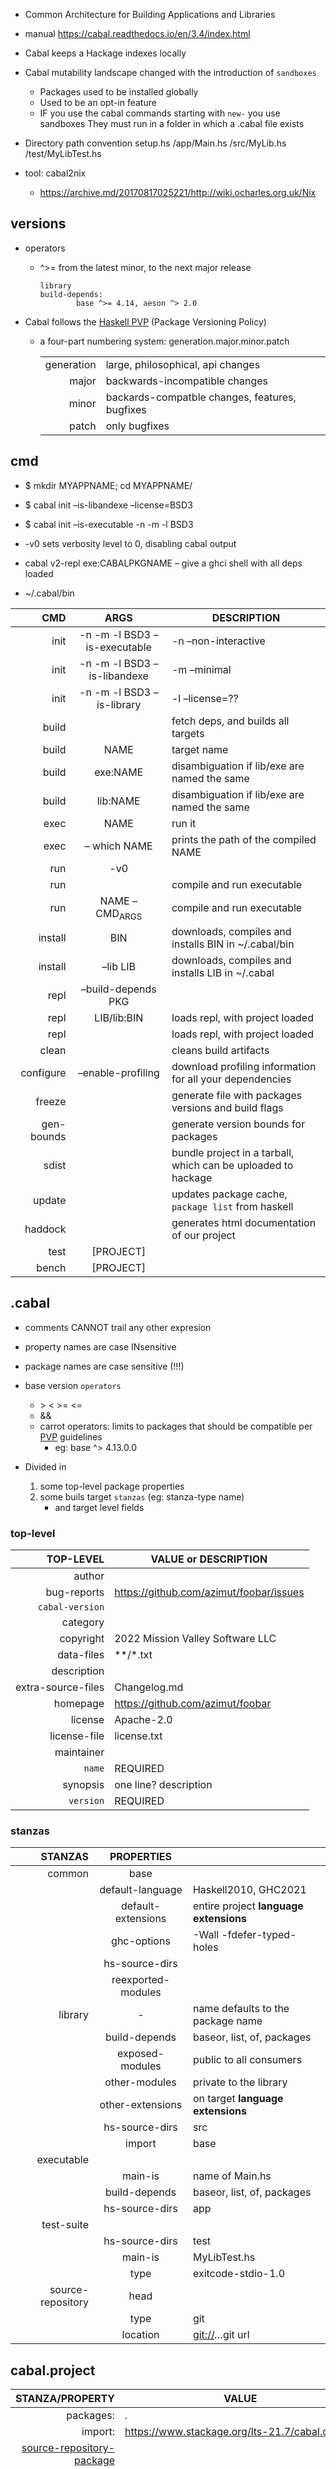 - Common Architecture for Building Applications and Libraries
- manual https://cabal.readthedocs.io/en/3.4/index.html

- Cabal keeps a Hackage indexes locally
- Cabal mutability landscape changed with the introduction of =sandboxes=
  - Packages used to be installed globally
  - Used to be an opt-in feature
  - IF you use the cabal commands starting with ~new-~ you use sandboxes
    They must run in a folder in which a .cabal file exists

- Directory path convention
  setup.hs
  /app/Main.hs
  /src/MyLib.hs
  /test/MyLibTest.hs

- tool: cabal2nix
  - https://archive.md/20170817025221/http://wiki.ocharles.org.uk/Nix

** versions

- operators
  - ^>= from the latest minor, to the next major release
    #+begin_src haskell-cabal
      library
      build-depends:
              base ^>= 4.14, aeson ^> 2.0
    #+end_src

- Cabal follows the [[https://pvp.haskell.org/][Haskell PVP]] (Package Versioning Policy)
  - a four-part numbering system: generation.major.minor.patch
    |------------+------------------------------------------------|
    |        <r> |                                                |
    | generation | large, philosophical, api changes              |
    |      major | backwards-incompatible changes                 |
    |      minor | backards-compatble changes, features, bugfixes |
    |      patch | only bugfixes                                  |
    |------------+------------------------------------------------|

** cmd

- $ mkdir MYAPPNAME; cd MYAPPNAME/
- $ cabal init --is-libandexe --license=BSD3
- $ cabal init --is-executable -n -m -l BSD3

- -v0 sets verbosity level to 0, disabling cabal output
- cabal v2-repl exe:CABALPKGNAME -- give a ghci shell with all deps loaded
- ~/.cabal/bin

|------------+-------------------------------+---------------------------------------------------------------|
|        <r> |              <c>              |                                                               |
|        CMD |             ARGS              | DESCRIPTION                                                   |
|------------+-------------------------------+---------------------------------------------------------------|
|       init | -n -m -l BSD3 --is-executable | -n --non-interactive                                          |
|       init | -n -m -l BSD3 --is-libandexe  | -m --minimal                                                  |
|       init |  -n -m -l BSD3 --is-library   | -l --license=??                                               |
|------------+-------------------------------+---------------------------------------------------------------|
|      build |                               | fetch deps, and builds all targets                            |
|      build |             NAME              | target name                                                   |
|      build |           exe:NAME            | disambiguation if lib/exe are named the same                  |
|      build |           lib:NAME            | disambiguation if lib/exe are named the same                  |
|------------+-------------------------------+---------------------------------------------------------------|
|       exec |             NAME              | run it                                                        |
|       exec |         -- which NAME         | prints the path of the compiled NAME                          |
|        run |              -v0              |                                                               |
|        run |                               | compile and run executable                                    |
|        run |       NAME -- CMD_ARGS        | compile and run executable                                    |
|------------+-------------------------------+---------------------------------------------------------------|
|    install |              BIN              | downloads, compiles and installs BIN in ~/.cabal/bin          |
|    install |           --lib LIB           | downloads, compiles and installs LIB in ~/.cabal              |
|------------+-------------------------------+---------------------------------------------------------------|
|       repl |      --build-depends PKG      |                                                               |
|       repl |          LIB/lib:BIN          | loads repl, with project loaded                               |
|       repl |                               | loads repl, with project loaded                               |
|------------+-------------------------------+---------------------------------------------------------------|
|      clean |                               | cleans build artifacts                                        |
|  configure |      --enable-profiling       | download profiling information for all your dependencies      |
|     freeze |                               | generate file with packages versions and build flags          |
| gen-bounds |                               | generate version bounds for packages                          |
|      sdist |                               | bundle project in a tarball, which can be uploaded to hackage |
|     update |                               | updates package cache, ~package list~ from haskell            |
|    haddock |                               | generates html documentation of our project                   |
|       test |           [PROJECT]           |                                                               |
|      bench |           [PROJECT]           |                                                               |
|------------+-------------------------------+---------------------------------------------------------------|

** .cabal

- comments CANNOT trail any other expresion

- property names are case INsensitive
- package names are case sensitive (!!!)

- base version ~operators~
  - > < >= <=
  - &&
  - carrot operators: limits to packages that should be compatible per [[https://pvp.haskell.org/][PVP]] guidelines
    - eg: base ^> 4.13.0.0

- Divided in
  1) some top-level package properties
  2) some buils target ~stanzas~ (eg: stanza-type name)
     - and target level fields

*** top-level
|--------------------+-----------------------------------------|
|                <r> |                                         |
|          TOP-LEVEL | VALUE or DESCRIPTION                    |
|--------------------+-----------------------------------------|
|             author |                                         |
|        bug-reports | https://github.com/azimut/foobar/issues |
|    =cabal-version= |                                         |
|           category |                                         |
|          copyright | 2022 Mission Valley Software LLC        |
|         data-files | **/*.txt                                |
|        description |                                         |
| extra-source-files | Changelog.md                            |
|           homepage | https://github.com/azimut/foobar        |
|            license | Apache-2.0                              |
|       license-file | license.txt                             |
|         maintainer |                                         |
|             =name= | REQUIRED                                |
|           synopsis | one line? description                   |
|          =version= | REQUIRED                                |
|--------------------+-----------------------------------------|
*** stanzas
|-------------------+--------------------+--------------------------------------|
|               <r> |        <c>         |                                      |
|           STANZAS |     PROPERTIES     |                                      |
|-------------------+--------------------+--------------------------------------|
|            common |        base        |                                      |
|                   |  default-language  | Haskell2010, GHC2021                 |
|                   | default-extensions | entire project *language extensions* |
|                   |    ghc-options     | -Wall -fdefer-typed-holes            |
|                   |   hs-source-dirs   |                                      |
|                   | reexported-modules |                                      |
|-------------------+--------------------+--------------------------------------|
|           library |         -          | name defaults to the package name    |
|                   |   build-depends    | baseor, list, of, packages           |
|                   |  exposed-modules   | public to all consumers              |
|                   |   other-modules    | private to the library               |
|                   |  other-extensions  | on target *language extensions*      |
|                   |   hs-source-dirs   | src                                  |
|                   |       import       | base                                 |
|-------------------+--------------------+--------------------------------------|
|        executable |                    |                                      |
|                   |      main-is       | name of Main.hs                      |
|                   |   build-depends    | baseor, list, of, packages           |
|                   |   hs-source-dirs   | app                                  |
|-------------------+--------------------+--------------------------------------|
|        test-suite |                    |                                      |
|                   |   hs-source-dirs   | test                                 |
|                   |      main-is       | MyLibTest.hs                         |
|                   |        type        | exitcode-stdio-1.0                   |
|-------------------+--------------------+--------------------------------------|
| source-repository |        head        |                                      |
|                   |        type        | git                                  |
|                   |      location      | git://...git url                     |
|-------------------+--------------------+--------------------------------------|
** cabal.project
|---------------------------+------------------------------------------------|
|                       <r> |                                                |
|           STANZA/PROPERTY | VALUE                                          |
|---------------------------+------------------------------------------------|
|                 packages: | .                                              |
|                   import: | https://www.stackage.org/lts-21.7/cabal.config |
|---------------------------+------------------------------------------------|
| [[https://cabal.readthedocs.io/en/latest/how-to-source-packages.html][source-repository-package]] |                                                |
|                     type: | git                                            |
|                 location: | http://github.com/haskell/vector.git           |
|                   subdir: | vector                                         |
|                      tag: | 79bdd2edcfaf6b07f7fabc43a7d9c5a2ff93d3ca       |
|                      tag: | master                                         |
|---------------------------+------------------------------------------------|
